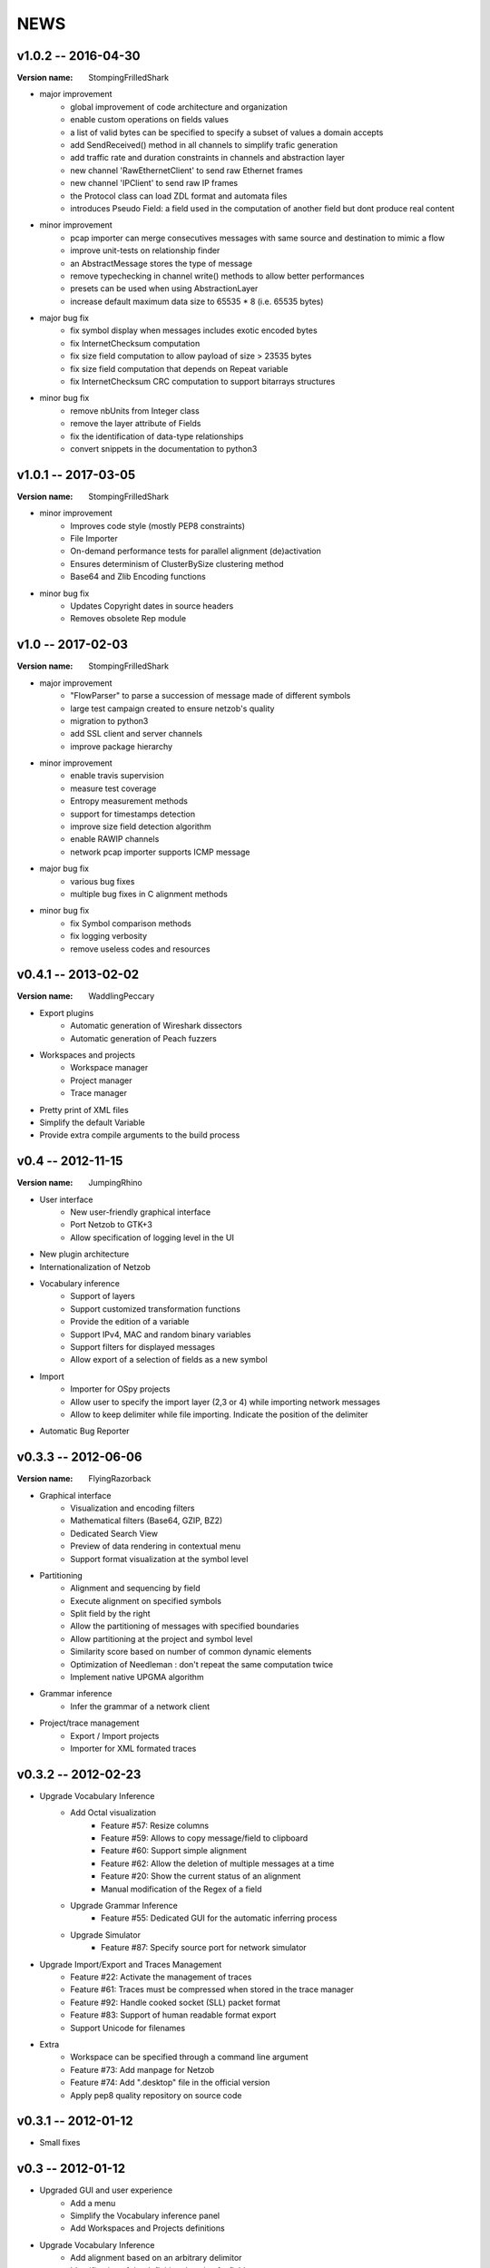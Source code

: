 NEWS
====

v1.0.2 -- 2016-04-30
--------------------

:Version name: StompingFrilledShark

* major improvement
    * global improvement of code architecture and organization
    * enable custom operations on fields values
    * a list of valid bytes can be specified to specify a subset of values a domain accepts
    * add SendReceived() method in all channels to simplify trafic generation
    * add traffic rate and duration constraints in channels and abstraction layer
    * new channel 'RawEthernetClient' to send raw Ethernet frames
    * new channel 'IPClient' to send raw IP frames
    * the Protocol class can load ZDL format and automata files
    * introduces Pseudo Field: a field used in the computation of another field but dont produce real content

* minor improvement
    * pcap importer can merge consecutives messages with same source and destination to mimic a flow
    * improve unit-tests on relationship finder
    * an AbstractMessage stores the type of message
    * remove typechecking in channel write() methods to allow better performances
    * presets can be used when using AbstractionLayer
    * increase default maximum data size to 65535 * 8 (i.e. 65535 bytes)

* major bug fix
    * fix symbol display when messages includes exotic encoded bytes
    * fix InternetChecksum computation
    * fix size field computation to allow payload of size > 23535 bytes
    * fix size field computation that depends on Repeat variable
    * fix InternetChecksum CRC computation to support bitarrays structures

* minor bug fix
    * remove nbUnits from Integer class
    * remove the layer attribute of Fields
    * fix the identification of data-type relationships
    * convert snippets in the documentation to python3


v1.0.1 -- 2017-03-05
--------------------

:Version name: StompingFrilledShark

* minor improvement
    * Improves code style (mostly PEP8 constraints)
    * File Importer
    * On-demand performance tests for parallel alignment (de)activation
    * Ensures determinism of ClusterBySize clustering method
    * Base64 and Zlib Encoding functions

* minor bug fix
    * Updates Copyright dates in source headers
    * Removes obsolete Rep module

v1.0 -- 2017-02-03
------------------

:Version name: StompingFrilledShark

* major improvement
    * "FlowParser" to parse a succession of message made of different symbols
    * large test campaign created to ensure netzob's quality
    * migration to python3
    * add SSL client and server channels
    * improve package hierarchy

* minor improvement
    * enable travis supervision
    * measure test coverage
    * Entropy measurement methods
    * support for timestamps detection
    * improve size field detection algorithm
    * enable RAWIP channels
    * network pcap importer supports ICMP message

* major bug fix
    * various bug fixes
    * multiple bug fixes in C alignment methods

* minor bug fix
    * fix Symbol comparison methods
    * fix logging verbosity
    * remove useless codes and resources

v0.4.1 -- 2013-02-02
--------------------

:Version name: WaddlingPeccary

* Export plugins
    * Automatic generation of Wireshark dissectors
    * Automatic generation of Peach fuzzers
* Workspaces and projects
    * Workspace manager
    * Project manager
    * Trace manager
* Pretty print of XML files
* Simplify the default Variable
* Provide extra compile arguments to the build process

v0.4 -- 2012-11-15
------------------

:Version name: JumpingRhino

* User interface
    * New user-friendly graphical interface
    * Port Netzob to GTK+3
    * Allow specification of logging level in the UI
* New plugin architecture
* Internationalization of Netzob
* Vocabulary inference
    * Support of layers
    * Support customized transformation functions
    * Provide the edition of a variable
    * Support IPv4, MAC and random binary variables
    * Support filters for displayed messages
    * Allow export of a selection of fields as a new symbol
* Import
    * Importer for OSpy projects
    * Allow user to specify the import layer (2,3 or 4) while importing network messages
    * Allow to keep delimiter while file importing. Indicate the position of the delimiter
* Automatic Bug Reporter


v0.3.3 -- 2012-06-06
--------------------

:Version name: FlyingRazorback

* Graphical interface
    * Visualization and encoding filters
    * Mathematical filters (Base64, GZIP, BZ2)
    * Dedicated Search View
    * Preview of data rendering in contextual menu
    * Support format visualization at the symbol level
* Partitioning
    * Alignment and sequencing by field
    * Execute alignment on specified symbols
    * Split field by the right
    * Allow the partitioning of messages with specified boundaries
    * Allow partitioning at the project and symbol level
    * Similarity score based on number of common dynamic elements
    * Optimization of Needleman : don't repeat the same computation twice
    * Implement native UPGMA algorithm
* Grammar inference
    * Infer the grammar of a network client
* Project/trace management
    * Export / Import projects
    * Importer for XML formated traces

v0.3.2 -- 2012-02-23
--------------------

* Upgrade Vocabulary Inference
    * Add Octal visualization
        * Feature #57: Resize columns
        * Feature #59: Allows to copy message/field to clipboard
        * Feature #60: Support simple alignment
        * Feature #62: Allow the deletion of multiple messages at a time
        * Feature #20: Show the current status of an alignment
        * Manual modification of the Regex of a field		
    * Upgrade Grammar Inference
        * Feature #55: Dedicated GUI for the automatic inferring process
    * Upgrade Simulator
        * Feature #87: Specify source port for network simulator
* Upgrade Import/Export and Traces Management
    * Feature #22: Activate the management of traces
    * Feature #61: Traces must be compressed when stored in the trace manager
    * Feature #92: Handle cooked socket (SLL) packet format
    * Feature #83: Support of human readable format export
    * Support Unicode for filenames
* Extra
    * Workspace can be specified through a command line argument
    * Feature #73: Add manpage for Netzob
    * Feature #74: Add ".desktop" file in the official version
    * Apply pep8 quality repository on source code
    	
v0.3.1 -- 2012-01-12
--------------------

* Small fixes

v0.3 -- 2012-01-12
------------------

* Upgraded GUI and user experience
    * Add a menu
    * Simplify the Vocabulary inference panel
    * Add Workspaces and Projects definitions
* Upgrade Vocabulary Inference
    * Add alignment based on an arbitrary delimitor
    * Identification of the definition domain of a field
    * Add support for environmental dependencies
    * Add new visualization of data encoding
        * Format: hex, string and binary
        * Unit size: bit, 8-bits, 16-bits, 32-bits and 64-bits
        * Sign: signed and unsigned
        * Endianess: big and little endian
    * Add concept of variable :
        * Include Binary Value
        * Include Word Value
        * Include Aggregate Value
        * Include Alternate Value
* Add grammar inference module
    * Add the definition of the MMSTD model
    * Implementation of the Angluin L* algorithm
    * Implementation of the W-Method Algorithm
    * Add an alpha version of the automatic inferring process
* Add simulation module 
    * Supports Network Server and Client simulations
* Add import modules : files and library calls
    * Add multiple files import
* Extra
    * SVN to GIT migration
    * Dedicated website (http://www.netzob.org)

v0.2 -- 2011-09-01
------------------

* Add import modules : IPC, PCAP and Live network flows
* Add export module : raw XML format
* Improvement of Needleman and Wunsh performance with OpenMP

v0.1 -- 2011-08-16
------------------

* Initial release
